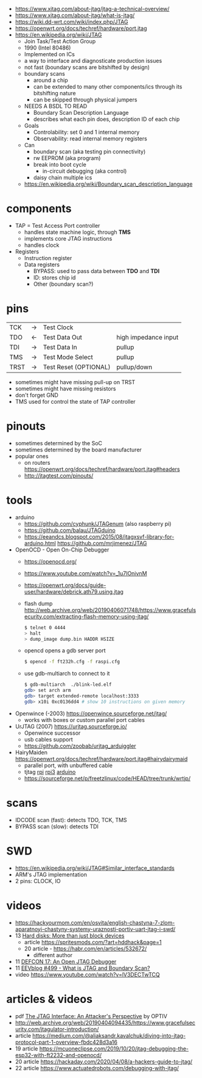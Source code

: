 - https://www.xjtag.com/about-jtag/jtag-a-technical-overview/
- https://www.xjtag.com/about-jtag/what-is-jtag/
- https://wiki.dd-wrt.com/wiki/index.php/JTAG
- https://openwrt.org/docs/techref/hardware/port.jtag
- https://en.wikipedia.org/wiki/JTAG
  - Join Task/Test Action Group
  - 1990 (Intel 80486)
  - Implemented on ICs
  - a way to interface and diagnosticate production issues
  - not fast (boundary scans are bitshifted by design)
  - boundary scans
    - around a chip
    - can be extended to many other components/ics through its bitshifting nature
    - can be skipped through physical jumpers
  - NEEDS A BSDL TO READ
    - Boundary Scan Description Language
    - describes what each pin does, description ID of each chip
  - Goals
    - Controlability: set 0 and 1 internal memory
    - Observability: read internal memory registers
  - Can
    - boundary scan (aka testing pin connectivity)
    - rw EEPROM (aka program)
    - break into boot cycle
      - in-circuit debugging (aka control)
    - daisy chain multiple ics
  - https://en.wikipedia.org/wiki/Boundary_scan_description_language

* components

[[https://www.xjtag.com/wp-content/uploads/schematic_diagram_jtag_enab.gif]]

- TAP = Test Access Port controller
  - handles state machine logic, through *TMS*
  - implements core JTAG instructions
  - handles clock
- Registers
  - Instruction register
  - Data registers
    - BYPASS: used to pass data between *TDO* and *TDI*
    - ID: stores chip id
    - Other (boundary scan?)

* pins

|------+----+-----------------------+----------------------|
| TCK  | -> | Test Clock            |                      |
| TDO  | <- | Test Data Out         | high impedance input |
| TDI  | -> | Test Data In          | pullup               |
| TMS  | -> | Test Mode Select      | pullup               |
| TRST | -> | Test Reset (OPTIONAL) | pullup/down          |
|------+----+-----------------------+----------------------|
- sometimes might have missing pull-up on TRST
- sometimes might have missing resistors
- don't forget GND
- TMS used for control the state of TAP controller

* pinouts

- sometimes determined by the SoC
- sometimes determined by the board manufacturer
- popular ones
  - on routers https://openwrt.org/docs/techref/hardware/port.jtag#headers
  - http://jtagtest.com/pinouts/

* tools

- arduino
  - https://github.com/cyphunk/JTAGenum (also raspberry pi)
  - https://github.com/balau/JTAGduino
  - https://eeandcs.blogspot.com/2015/08/jtagxsvf-library-for-arduino.html
    https://github.com/mrjimenez/JTAG
- OpenOCD - Open On-Chip Debugger
  - https://openocd.org/
  - https://www.youtube.com/watch?v=_1u7IOnivnM
  - https://openwrt.org/docs/guide-user/hardware/debrick.ath79.using.jtag
  - flash dump http://web.archive.org/web/20190406071748/https://www.gracefulsecurity.com/extracting-flash-memory-using-jtag/
    #+begin_src sh
      $ telnet 0 4444
      > halt
      > dump_image dump.bin HADDR HSIZE
    #+end_src
  - opencd opens a gdb server port
    #+begin_src sh
      $ opencd -f ft232h.cfg -f raspi.cfg
    #+end_src
  - use gdb-multiarch to connect to it
    #+begin_src sh
      $ gdb-multiarch  ./blink-led.elf
      gdb> set arch arm
      gdb> target extended-remote localhost:3333
      gdb> x10i 0xc0136dd4 # show 10 instructions on given memory
    #+end_src
- Openwince (-2003) https://openwince.sourceforge.net/jtag/
  - works with boxes or custom parallel port cables
- UrJTAG (2007) https://urjtag.sourceforge.io/
  - Openwince successor
  - usb cables support
  - https://github.com/zoobab/urjtag_arduiggler
- HairyMaiden https://openwrt.org/docs/techref/hardware/port.jtag#hairydairymaid
  - parallel port, with unbuffered cable
  - tjtag [[https://github.com/oxplot/tjtag-pi][rpi]] [[https://github.com/acidice333/tjtag-pi][rpi3]] [[https://github.com/zoobab/tjtag-arduino][arduino]]
  - https://sourceforge.net/p/freetzlinux/code/HEAD/tree/trunk/wrtjp/

* scans

- IDCODE scan (fast): detects TDO, TCK, TMS
- BYPASS scan (slow): detects TDI

* SWD

- https://en.wikipedia.org/wiki/JTAG#Similar_interface_standards
- ARM's JTAG implementation
- 2 pins: CLOCK, IO

* videos

- https://hackyourmom.com/en/osvita/english-chastyna-7-zlom-aparatnoyi-chastyny-systemy-uraznosti-portiv-uart-jtag-i-swd/
- 13 [[https://www.youtube.com/watch?v=I27NX8uTJNY][Hard disks: More than just block devices]]
  - article https://spritesmods.com/?art=hddhack&page=1
  - 20 article - https://habr.com/en/articles/532672/
    - different author
- 11 [[https://www.youtube.com/watch?v=k3ac5iBcfnQ][DEFCON 17: An Open JTAG Debugger]]
- 11 [[https://www.youtube.com/watch?v=TlWlLeC5BUs][EEVblog #499 - What is JTAG and Boundary Scan?]]
- video https://www.youtube.com/watch?v=lV3DECTwTCQ

* articles & videos

- pdf [[https://optivstorage.blob.core.windows.net/web/file/55e86eae3f04450d9bafcbb3a94559ca/JTAG.Whitepaper.pdf][The JTAG Interface: An Attacker's Perspective]] by OPTIV
- http://web.archive.org/web/20190404094435/https://www.gracefulsecurity.com/jtagulator-introduction/
- article https://medium.com/@aliaksandr.kavalchuk/diving-into-jtag-protocol-part-1-overview-fbdc428d3a16
- 19 article https://mcuoneclipse.com/2019/10/20/jtag-debugging-the-esp32-with-ft2232-and-openocd/
- 20 article https://hackaday.com/2020/04/08/a-hackers-guide-to-jtag/
- 22 article https://www.actuatedrobots.com/debugging-with-jtag/
